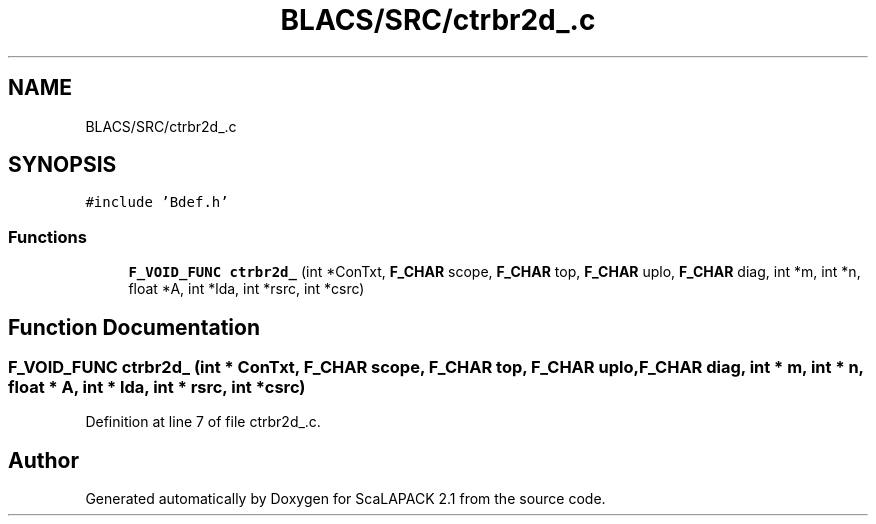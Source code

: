 .TH "BLACS/SRC/ctrbr2d_.c" 3 "Sat Nov 16 2019" "Version 2.1" "ScaLAPACK 2.1" \" -*- nroff -*-
.ad l
.nh
.SH NAME
BLACS/SRC/ctrbr2d_.c
.SH SYNOPSIS
.br
.PP
\fC#include 'Bdef\&.h'\fP
.br

.SS "Functions"

.in +1c
.ti -1c
.RI "\fBF_VOID_FUNC\fP \fBctrbr2d_\fP (int *ConTxt, \fBF_CHAR\fP scope, \fBF_CHAR\fP top, \fBF_CHAR\fP uplo, \fBF_CHAR\fP diag, int *m, int *n, float *A, int *lda, int *rsrc, int *csrc)"
.br
.in -1c
.SH "Function Documentation"
.PP 
.SS "\fBF_VOID_FUNC\fP ctrbr2d_ (int * ConTxt, \fBF_CHAR\fP scope, \fBF_CHAR\fP top, \fBF_CHAR\fP uplo, \fBF_CHAR\fP diag, int * m, int * n, float * A, int * lda, int * rsrc, int * csrc)"

.PP
Definition at line 7 of file ctrbr2d_\&.c\&.
.SH "Author"
.PP 
Generated automatically by Doxygen for ScaLAPACK 2\&.1 from the source code\&.
